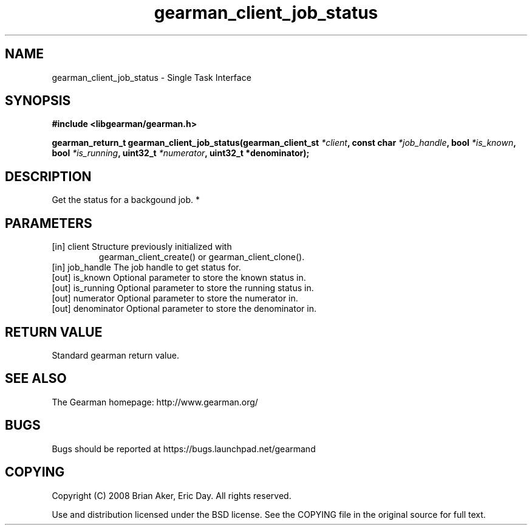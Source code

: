 .TH gearman_client_job_status 3 2010-03-15 "Gearman" "Gearman"
.SH NAME
gearman_client_job_status \- Single Task Interface
.SH SYNOPSIS
.B #include <libgearman/gearman.h>
.sp
.BI " gearman_return_t gearman_client_job_status(gearman_client_st " *client ",  const char " *job_handle ",  bool " *is_known ", bool " *is_running ",  uint32_t " *numerator ",  uint32_t *denominator);"
.SH DESCRIPTION
Get the status for a backgound job.
*
.SH PARAMETERS
.TP
.BR 
[in] client Structure previously initialized with
gearman_client_create() or gearman_client_clone().
.TP
.BR 
[in] job_handle The job handle to get status for.
.TP
.BR 
[out] is_known Optional parameter to store the known status in.
.TP
.BR 
[out] is_running Optional parameter to store the running status in.
.TP
.BR 
[out] numerator Optional parameter to store the numerator in.
.TP
.BR 
[out] denominator Optional parameter to store the denominator in.
.SH "RETURN VALUE"
Standard gearman return value.
.SH "SEE ALSO"
The Gearman homepage: http://www.gearman.org/
.SH BUGS
Bugs should be reported at https://bugs.launchpad.net/gearmand
.SH COPYING
Copyright (C) 2008 Brian Aker, Eric Day. All rights reserved.

Use and distribution licensed under the BSD license. See the COPYING file in the original source for full text.
